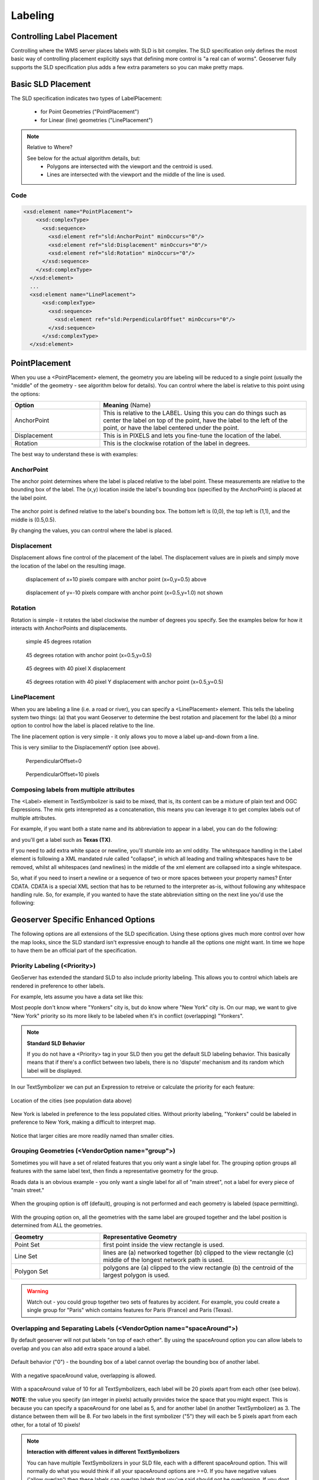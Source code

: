 .. _sld_reference_labeling:

Labeling
========

Controlling Label Placement
---------------------------

Controlling where the WMS server places labels with SLD is bit complex. The SLD specification only defines the most basic way of controlling placement explicitly says that defining more control is "a real can of worms". Geoserver fully supports the SLD specification plus adds a few extra parameters so you can make pretty maps.


Basic SLD Placement
-------------------

The SLD specification indicates two types of LabelPlacement:

  * for Point Geometries ("PointPlacement")
  * for Linear (line) geometries ("LinePlacement")

.. note:: Relative to Where?

  See below for the actual algorithm details, but:
    * Polygons are intersected with the viewport and the centroid is used.
    * Lines are intersected with the viewport and the middle of the line is used.


Code
````

.. code-block:: xml

  <xsd:element name="PointPlacement">
      <xsd:complexType>
        <xsd:sequence>
          <xsd:element ref="sld:AnchorPoint" minOccurs="0"/>
          <xsd:element ref="sld:Displacement" minOccurs="0"/>
          <xsd:element ref="sld:Rotation" minOccurs="0"/>
        </xsd:sequence>
      </xsd:complexType>
    </xsd:element>
    ...
    <xsd:element name="LinePlacement">    
        <xsd:complexType>
          <xsd:sequence>
            <xsd:element ref="sld:PerpendicularOffset" minOccurs="0"/>
          </xsd:sequence>
        </xsd:complexType>
    </xsd:element>


PointPlacement
--------------

When you use a <PointPlacement> element, the geometry you are labeling will be reduced to a single point (usually the "middle" of the geometry - see algorithm below for details). You can control where the label is relative to this point using the options:

.. list-table::
   :widths: 30 70 

   * - **Option** 
     - **Meaning** (Name)
   * - AnchorPoint
     - This is relative to the LABEL. Using this you can do things such as center the label on top of the point, have the label to the left of the point, or have the label centered under the point.
   * - Displacement
     - This is in PIXELS and lets you fine-tune the location of the label.
   * - Rotation
     - This is the clockwise rotation of the label in degrees.
 	
The best way to understand these is with examples:

AnchorPoint
```````````
The anchor point determines where the label is placed relative to the label point. These measurements are relative to the bounding box of the label. The (x,y) location inside the label's bounding box (specified by the AnchorPoint) is placed at the label point.

.. figure:: img/label_bbox.gif
   :align: center

The anchor point is defined relative to the label's bounding box. The bottom left is (0,0), the top left is (1,1), and the middle is (0.5,0.5).

.. code-block:: xml 
  <PointPlacement>
    <AnchorPoint>
       <AnchorPointX>
       0.5
       </AnchorPointX>
       <AnchorPointY>
       0.5
       </AnchorPointY>
    </AnchorPoint>
  </PointPlacement>	

By changing the values, you can control where the label is placed.
	
.. figure:: img/point_x0y0_5.gif
   :align: center		
  (x=0,y=0.5) DEFAULT - place the label to the right of the label point 	

.. figure:: img/point_x0_5y0_5.gif
   :align: center
  (x=0.5,y=0.5) - place the centre of the label at the label point

.. figure:: img/point_x15y0_5.gif
   :align: center
  (x=1,y=0.5) - place the label to the left of the label point 	

.. figure:: img/point_x0_5y0_0.gif
   :align: center
  (x=0.5,y=0) - place the label centered above the label point


Displacement
````````````

Displacement allows fine control of the placement of the label. The displacement values are in pixels and simply move the location of the label on the resulting image.

.. code-block:: xml 
  <PointPlacement>
   <Displacement>
     <DisplacementX>
        10
     </DisplacementX>
     <DisplacementY>
         0
     </DisplacementY>
   </Displacement>
  </PointPlacement>


.. figure:: img/point_x0y0_5_displacex10.gif
   :align: center
	
  displacement of x=10 pixels
  compare with anchor point (x=0,y=0.5) above 	

.. figure:: img/point_x0y1_displacey10.gif
   :align: center

  displacement of y=-10 pixels
  compare with anchor point (x=0.5,y=1.0) not shown


Rotation
````````

Rotation is simple - it rotates the label clockwise the number of degrees you specify. See the examples below for how it interacts with AnchorPoints and displacements.

.. code-block:: xml
  <Rotation>
    45
  </Rotation>

.. figure:: img/rot1.gif
   :align: center

  simple 45 degrees rotation 	

.. figure:: img/rot2.gif
   :align: center

  45 degrees rotation with anchor point (x=0.5,y=0.5)
	
.. figure:: img/rot3.gif
   :align: center	
	
  45 degrees with 40 pixel X displacement 	

.. figure:: img/rot4.gif
   :align: center

  45 degrees rotation with 40 pixel Y displacement with anchor point (x=0.5,y=0.5)


LinePlacement
`````````````

When you are labeling a line (i.e. a road or river), you can specify a <LinePlacement> element. This tells the labeling system two things:
(a) that you want Geoserver to determine the best rotation and placement for the label (b) a minor option to control how the label is placed relative to the line.

The line placement option is very simple - it only allows you to move a label up-and-down from a line.

.. code-block:: xml 
  <xs:elementname="LinePlacement">
   <xs:complexType>
     <xs:sequence>
       <xs:element ref="sld:PerpendicularOffset" minOccurs="0"/>
     </xs:sequence>
   </xs:complexType>
  </xs:element>
  ...
  <xs:element name="PerpendicularOffset" type="sld:ParameterValueType"/>

This is very similiar to the DisplacementY option (see above).

.. code-block:: xml 
  <LabelPlacement>
    <LinePlacement>
      <PerpendicularOffset>
         10
      </PerpendicularOffset>	       
    </LinePlacement>
  </LabelPlacement>

.. figure:: img/lp_1.gif
   :align: center
	
  PerpendicularOffset=0 	

.. figure:: img/lp_2.gif
   :align: center

  PerpendicularOffset=10 pixels


Composing labels from multiple attributes
`````````````````````````````````````````

The <Label> element in TextSymbolizer is said to be mixed, that is, its content can be a mixture of plain text and OGC Expressions. The mix gets interepreted as a concatenation, this means you can leverage it to get complex labels out of multiple attributes.

For example, if you want both a state name and its abbreviation to appear in a label, you can do the following:

.. code-block:: xml 
  <Label>
    <ogc:PropertyName>STATE_NAME</ogc:PropertyName> (<ogc:PropertyName>STATE_ABBR</ogc:PropertyName>)
  </Label>

and you'll get a label such as **Texas (TX)**.

If you need to add extra white space or newline, you'll stumble into an xml oddity.  The whitespace handling in the Label element is following a XML mandated rule called "collapse", in which all leading and trailing whitespaces have to be removed, whilst all whitespaces (and newlines) in the middle of the xml element are collapsed into a single whitespace.

So, what if you need to insert a newline or a sequence of two or more spaces between your property names? Enter CDATA. CDATA is a special XML section that has to be returned to the interpreter as-is, without following any whitespace handling rule.
So, for example, if you wanted to have the state abbreviation sitting on the next line you'd use the following:

.. code-block:: xml 
  <Label>
    <ogc:PropertyName>STATE_NAME</ogc:PropertyName><![CDATA[
  ]]>(<ogc:PropertyName>STATE_ABBR</ogc:PropertyName>)
  </Label>

Geoserver Specific Enhanced Options
-----------------------------------

The following options are all extensions of the SLD specification.  Using these options gives much more control over how the map looks, since the SLD standard isn't expressive enough to handle all the options one might want.  In time we hope to have them be an official part of the specification.  

Priority Labeling (<Priority>)
``````````````````````````````

GeoServer has extended the standard SLD to also include priority labeling. This allows you to control which labels are rendered in preference to other labels.

For example, lets assume you have a data set like this:

.. code-block::
   City Name   | population
  -------------+------------
   Yonkers     |     197,818
   Jersey City |     237,681
   Newark      |     280,123
   New York    |   8,107,916

Most people don't know where "Yonkers" city is, but do know where "New York" city is. On our map, we want to give "New York" priority so its more likely to be labeled when it's in conflict (overlapping) "Yonkers".

.. note:: **Standard SLD Behavior**

  If you do not have a <Priority> tag in your SLD then you get the default SLD labeling behavior. This basically means that if there's a conflict between two labels, there is no 'dispute' mechanism and its random which label will be displayed.

In our TextSymbolizer we can put an Expression to retreive or calculate the priority for each feature:

.. code-block:: xml 
  <Priority>
      <PropertyName>population</PropertyName>
  </Priority>

.. figure:: img/priority_all.gif
   :align: center

Location of the cities (see population data above)

.. figure:: img/priority_some.gif
   :align: center

New York is labeled in preference to the less populated cities. Without priority labeling, "Yonkers" could be labeled in preference to New York, making a difficult to interpret map.

.. figure:: img/priority_lots.gif
   :align: center

Notice that larger cities are more readily named than smaller cities.

Grouping Geometries (<VendorOption name="group">)
`````````````````````````````````````````````````

Sometimes you will have a set of related features that you only want a single label for. The grouping option groups all features with the same label text, then finds a representative geometry for the group.

Roads data is an obvious example - you only want a single label for all of "main street", not a label for every piece of "main street."

.. figure:: img/group_not.gif
   :align: center

When the grouping option is off (default), grouping is not performed and each geometry is labeled (space permitting).

.. figure:: img/group_yes.gif
   :align: center

With the grouping option on, all the geometries with the same label are grouped together and the label position is determined from ALL the geometries.

.. list-table::
   :widths: 30 70 

   * - **Geometry** 
     - **Representative Geometry**
   * - Point Set
     - 	first point inside the view rectangle is used.
   * - Line Set
     - lines are (a) networked together (b) clipped to the view rectangle (c) middle of the longest network path is used.
   * - Polygon Set
     - polygons are (a) clipped to the view rectangle (b) the centroid of the largest polygon is used.

.. code-block:: xml 
  <VendorOption name="group">yes</VendorOption>


.. warning::  Watch out - you could group together two sets of features by accident. For example, you could create a single group for "Paris" which contains features for Paris (France) and Paris (Texas).

Overlapping and Separating Labels (<VendorOption name="spaceAround">)
`````````````````````````````````````````````````````````````````````

By default geoserver will not put labels "on top of each other". By using the spaceAround option you can allow labels to overlap and you can also add extra space around a label.

.. code-block:: xml 
  <VendorOption name="spaceAround">10</VendorOption>

.. figure:: img/space_0.gif
   :align: center

Default behavior ("0") - the bounding box of a label cannot overlap the bounding box of another label.

.. figure:: img/space_neg.gif
   :align: center

With a negative spaceAround value, overlapping is allowed.

.. figure:: img/space_10.gif
   :align: center

With a spaceAround value of 10 for all TextSymbolizers, each label will be 20 pixels apart from each other (see below).

**NOTE**: the value you specify (an integer in pixels) actually provides twice the space that you might expect. This is because you can specify a spaceAround for one label as 5, and for another label (in another TextSymbolizer) as 3. The distance between them will be 8. For two labels in the first symbolizer ("5") they will each be 5 pixels apart from each other, for a total of 10 pixels!

.. note:: **Interaction with different values in different TextSymbolizers**

  You can have multiple TextSymbolizers in your SLD file, each with a different spaceAround option. This will normally do what you would think if all your spaceAround options are >=0. If you have negative values ('allow overlap') then these labels can overlap labels that you've said should not be overlapping. If you dont like this behavior, its not too difficult to change - feel free to submit a patch!

followLine
``````````

The **followLine** option forces a label to follow the curve of the line. To use this option place the following in your *<TextSymbolizer>*.

.. code-block:: xml  
  <VendorOption name="followLine">true</VendorOption>  

It is required to use *<LinePlacement>* along with this option to ensure that all labels are correctly following the lines:

.. code-block:: xml
  <LabelPlacement>
    <LinePlacement/>
  </LabelPlacement>

maxDisplacement
```````````````

The **maxDisplacement** option controls the displacement of the label along a line. Normally GeoServer would label a line at its center point only, provided the location is not busy with another label, and not label it at all otherwise. When set, the labeller will search for another location within **maxDisplacement** pixels from the pre-computed label point.

When used in conjunction with **repeat**, the value for **maxDisplacement** should always be lower than the value for repeat.

.. code-block:: xml
  <VendorOption name="maxDisplacement">10</VendorOption> 


repeat
``````

The **repeat** option determines how often GeoServer labels a line. Normally GeoServer would label each line only once, regardless of their length. Specify a positive value to make it draw the label every **repeat** pixels.

.. code-block:: xml
  <VendorOption name="repeat">100</VendorOption>


labelAllGroup
`````````````

The **labelAllGroup** option makes sure that all of the segments in a line group are labeled instead of just the longest one.

.. code-block:: xml
  <VendorOption name="labelAllGroup">true</VendorOption>


maxAngleDelta
`````````````

Designed to use used in conjuection with **followLine**, the **maxAngleDelta** option sets the maximum angle, in degrees, between two subsequent characters in a curved label. Large angles create either visually disconnected words or overlapping characters. It is advised not to use angles larger than 30.

.. code-block:: xml
  <VendorOption name="maxAngleDelta">15</VendorOption>


autoWrap
````````

The **autoWrap** option wraps labels when they exceed the given value, given in pixels. Make sure to give a dimension wide enough to accommodate the longest word other wise this option will split words over multiple lines.

.. code-block:: xml
  <VendorOption name="autoWrap">50</VendorOption>


forceLeftToRight
````````````````

The labeller always tries to draw labels so that they can be read, meaning the label does not always follow the line orientation, but sometimes it's flipped 180° instead to allow for normal reading. This may get in the way if the label is a directional arrow, and you're trying to show one way directions (assuming the geometry is oriented along the one way, and that you have a flag to discern one ways from streets with both circulations).

The following setting disables label flipping, making the label always follow the natural orientation of the line being labelled:

.. code-block:: xml
  <VendorOption name="forceLeftToRigth">false</VendorOption>


conflictResolution
``````````````````

By default labels are subjected to conflict resolution, meaning the renderer will not allow any label to overlap with a label that has been drawn already. Setting this parameter to false pull the label out of the conflict resolution game, meaning the label will be drawn even if it overlaps with other labels, and other labels drawn after it won't mind overlapping with it.

.. code-block:: xml
  <VendorOption name="conflictResolution">false</VendorOption>

Goodness of Fit
---------------

Geoserver will remove labels if they are a particularly bad fit for the geometry they are labeling.

Currently, the only way change this value is to modify the source code (MIN_GOODNESS_FIT = 0.7).

.. list-table::
   :widths: 30 70 

   * - **Geometry** 
     - **Goodness of Fit Algorithm**
   * - Point
     - Always returns 1.0 since the label is at the point
   * - Line
     - Always returns 1.0 since the label is always placed on the line.
   * - Polygon
     - The label is sampled approximately at every letter. The distance from these points to the polygon is determined and each sample votes based on how close it is to the polygon. (see LabelCacheDefault#goodnessOfFit())
